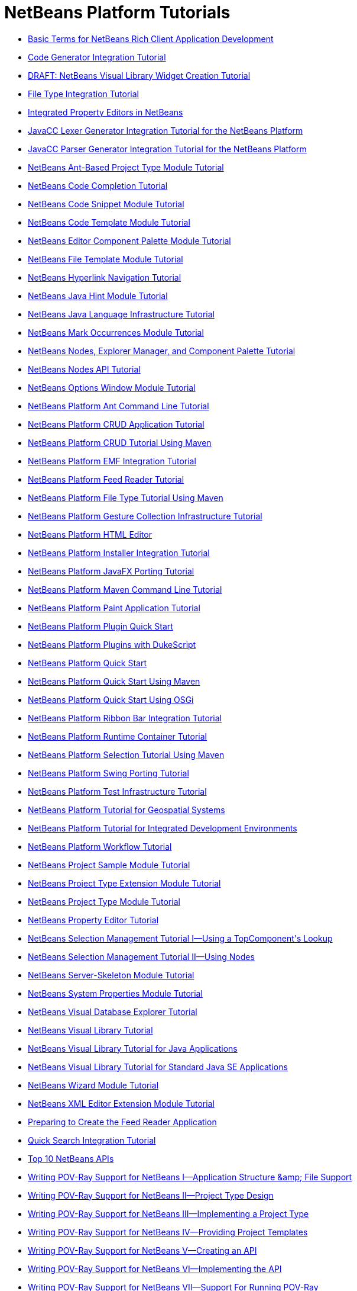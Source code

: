 // 
//     Licensed to the Apache Software Foundation (ASF) under one
//     or more contributor license agreements.  See the NOTICE file
//     distributed with this work for additional information
//     regarding copyright ownership.  The ASF licenses this file
//     to you under the Apache License, Version 2.0 (the
//     "License"); you may not use this file except in compliance
//     with the License.  You may obtain a copy of the License at
// 
//       http://www.apache.org/licenses/LICENSE-2.0
// 
//     Unless required by applicable law or agreed to in writing,
//     software distributed under the License is distributed on an
//     "AS IS" BASIS, WITHOUT WARRANTIES OR CONDITIONS OF ANY
//     KIND, either express or implied.  See the License for the
//     specific language governing permissions and limitations
//     under the License.
//

= NetBeans Platform Tutorials
:jbake-type: tutorial
:jbake-tags: tutorials
:jbake-status: published
:toc: left
:toc-title:
:description: NetBeans Platform Tutorials

- link:nbm-glossary.html[Basic Terms for NetBeans Rich Client Application Development]
- link:nbm-code-generator.html[Code Generator Integration Tutorial]
- link:nbm-visual_library4.html[DRAFT: NetBeans Visual Library Widget Creation Tutorial]
- link:nbm-filetype.html[File Type Integration Tutorial]
- link:nbm-propertyeditors-integration.html[Integrated Property Editors in NetBeans]
- link:nbm-javacc-lexer.html[JavaCC Lexer Generator Integration Tutorial for the NetBeans Platform]
- link:nbm-javacc-parser.html[JavaCC Parser Generator Integration Tutorial for the NetBeans Platform]
- link:nbm-projecttypeant.html[NetBeans Ant-Based Project Type Module Tutorial]
- link:nbm-code-completion.html[NetBeans Code Completion Tutorial]
- link:nbm-palette-api1.html[NetBeans Code Snippet Module Tutorial]
- link:nbm-code-template.html[NetBeans Code Template Module Tutorial]
- link:nbm-palette-api2.html[NetBeans Editor Component Palette Module Tutorial]
- link:nbm-filetemplates.html[NetBeans File Template Module Tutorial]
- link:nbm-hyperlink.html[NetBeans Hyperlink Navigation Tutorial]
- link:nbm-java-hint.html[NetBeans Java Hint Module Tutorial]
- link:nbm-copyfqn.html[NetBeans Java Language Infrastructure Tutorial]
- link:nbm-mark-occurrences.html[NetBeans Mark Occurrences Module Tutorial]
- link:nbm-nodesapi3.html[NetBeans Nodes, Explorer Manager, and Component Palette Tutorial]
- link:nbm-nodesapi2.html[NetBeans Nodes API Tutorial]
- link:nbm-options.html[NetBeans Options Window Module Tutorial]
- link:nbm-ant.html[NetBeans Platform Ant Command Line Tutorial]
- link:nbm-crud.html[NetBeans Platform CRUD Application Tutorial]
- link:nbm-maven-crud.html[NetBeans Platform CRUD Tutorial Using Maven]
- link:nbm-emf.html[NetBeans Platform EMF Integration Tutorial]
- link:nbm-feedreader.html[NetBeans Platform Feed Reader Tutorial]
- link:nbm-maven-modulesingle.html[NetBeans Platform File Type Tutorial Using Maven]
- link:nbm-gesture.html[NetBeans Platform Gesture Collection Infrastructure Tutorial]
- link:nbm-htmleditor.html[NetBeans Platform HTML Editor]
- link:nbm-nbi.html[NetBeans Platform Installer Integration Tutorial]
- link:nbm-javafx.html[NetBeans Platform JavaFX Porting Tutorial]
- link:nbm-maven-commandline.html[NetBeans Platform Maven Command Line Tutorial]
- link:nbm-paintapp.html[NetBeans Platform Paint Application Tutorial]
- link:nbm-google.html[NetBeans Platform Plugin Quick Start]
- link:nbm-dukescript.html[NetBeans Platform Plugins with DukeScript]
- link:nbm-quick-start.html[NetBeans Platform Quick Start]
- link:nbm-maven-quickstart.html[NetBeans Platform Quick Start Using Maven]
- link:nbm-osgi-quickstart.html[NetBeans Platform Quick Start Using OSGi]
- link:nbm-ribbonbar.html[NetBeans Platform Ribbon Bar Integration Tutorial]
- link:nbm-runtime-container.html[NetBeans Platform Runtime Container Tutorial]
- link:nbm-maven-modulesuite.html[NetBeans Platform Selection Tutorial Using Maven]
- link:nbm-porting-basic.html[NetBeans Platform Swing Porting Tutorial]
- link:nbm-test.html[NetBeans Platform Test Infrastructure Tutorial]
- link:nbm-geospatial.html[NetBeans Platform Tutorial for Geospatial Systems]
- link:nbm-ide.html[NetBeans Platform Tutorial for Integrated Development Environments]
- link:nbm-workflow.html[NetBeans Platform Workflow Tutorial]
- link:nbm-projectsamples.html[NetBeans Project Sample Module Tutorial]
- link:nbm-projectextension.html[NetBeans Project Type Extension Module Tutorial]
- link:nbm-projecttype.html[NetBeans Project Type Module Tutorial]
- link:nbm-property-editors.html[NetBeans Property Editor Tutorial]
- link:nbm-selection-1.html[NetBeans Selection Management Tutorial I—Using a TopComponent&#39;s Lookup]
- link:nbm-selection-2.html[NetBeans Selection Management Tutorial II—Using Nodes]
- link:nbm-server-plugin.html[NetBeans Server-Skeleton Module Tutorial]
- link:nbm-nodesapi.html[NetBeans System Properties Module Tutorial]
- link:nbm-visual_library2.html[NetBeans Visual Database Explorer Tutorial]
- link:nbm-visual_library.html[NetBeans Visual Library Tutorial]
- link:nbm-visual_library3.html[NetBeans Visual Library Tutorial for Java Applications]
- link:nbm-quick-start-visual.html[NetBeans Visual Library Tutorial for Standard Java SE Applications]
- link:nbm-wizard.html[NetBeans Wizard Module Tutorial]
- link:nbm-xmleditor.html[NetBeans XML Editor Extension Module Tutorial]
- link:nbm-feedreader_background.html[Preparing to Create the Feed Reader Application]
- link:nbm-quick-search.html[Quick Search Integration Tutorial]
- link:nbm-10-top-apis.html[Top 10 NetBeans APIs]
- link:nbm-povray-1.html[Writing POV-Ray Support for NetBeans I—Application Structure &amp;amp; File Support]
- link:nbm-povray-2.html[Writing POV-Ray Support for NetBeans II—Project Type Design]
- link:nbm-povray-3.html[Writing POV-Ray Support for NetBeans III—Implementing a Project Type]
- link:nbm-povray-4.html[Writing POV-Ray Support for NetBeans IV—Providing Project Templates]
- link:nbm-povray-5.html[Writing POV-Ray Support for NetBeans V—Creating an API]
- link:nbm-povray-6.html[Writing POV-Ray Support for NetBeans VI—Implementing the API]
- link:nbm-povray-7.html[Writing POV-Ray Support for NetBeans VII—Support For Running POV-Ray]
- link:nbm-povray-8.html[Writing POV-Ray Support for NetBeans VIII—Implementing ViewService and its Actions]
- link:nbm-povray-9.html[Writing POV-Ray Support for NetBeans IX—Build Support]
- link:nbm-povray-10.html[Writing POV-Ray Support for NetBeans X—Conclusion]
